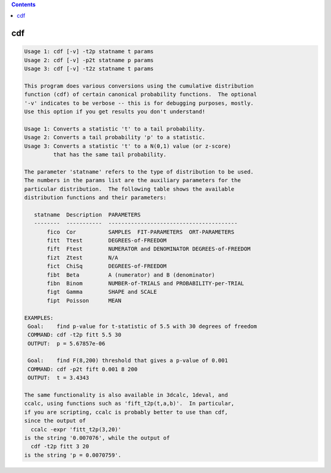 .. contents:: 
    :depth: 4 

***
cdf
***

.. code-block:: none

    Usage 1: cdf [-v] -t2p statname t params
    Usage 2: cdf [-v] -p2t statname p params
    Usage 3: cdf [-v] -t2z statname t params
    
    This program does various conversions using the cumulative distribution
    function (cdf) of certain canonical probability functions.  The optional
    '-v' indicates to be verbose -- this is for debugging purposes, mostly.
    Use this option if you get results you don't understand!
    
    Usage 1: Converts a statistic 't' to a tail probability.
    Usage 2: Converts a tail probability 'p' to a statistic.
    Usage 3: Converts a statistic 't' to a N(0,1) value (or z-score)
             that has the same tail probability.
    
    The parameter 'statname' refers to the type of distribution to be used.
    The numbers in the params list are the auxiliary parameters for the
    particular distribution.  The following table shows the available
    distribution functions and their parameters:
    
       statname  Description  PARAMETERS
       --------  -----------  ----------------------------------------
           fico  Cor          SAMPLES  FIT-PARAMETERS  ORT-PARAMETERS
           fitt  Ttest        DEGREES-of-FREEDOM
           fift  Ftest        NUMERATOR and DENOMINATOR DEGREES-of-FREEDOM
           fizt  Ztest        N/A
           fict  ChiSq        DEGREES-of-FREEDOM
           fibt  Beta         A (numerator) and B (denominator)
           fibn  Binom        NUMBER-of-TRIALS and PROBABILITY-per-TRIAL
           figt  Gamma        SHAPE and SCALE
           fipt  Poisson      MEAN
    
    EXAMPLES:
     Goal:    find p-value for t-statistic of 5.5 with 30 degrees of freedom
     COMMAND: cdf -t2p fitt 5.5 30
     OUTPUT:  p = 5.67857e-06
    
     Goal:    find F(8,200) threshold that gives a p-value of 0.001
     COMMAND: cdf -p2t fift 0.001 8 200
     OUTPUT:  t = 3.4343
    
    The same functionality is also available in 3dcalc, 1deval, and
    ccalc, using functions such as 'fift_t2p(t,a,b)'.  In particular,
    if you are scripting, ccalc is probably better to use than cdf,
    since the output of
      ccalc -expr 'fitt_t2p(3,20)'
    is the string '0.007076', while the output of
      cdf -t2p fitt 3 20
    is the string 'p = 0.0070759'.
